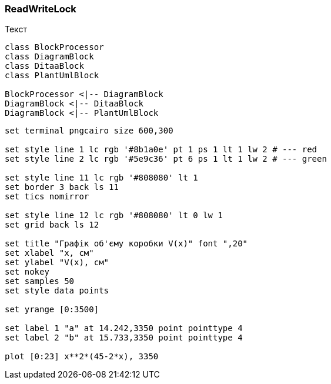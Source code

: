=== ReadWriteLock

Текст

[plantuml, target=diagram-classes, format=png]
....
class BlockProcessor
class DiagramBlock
class DitaaBlock
class PlantUmlBlock

BlockProcessor <|-- DiagramBlock
DiagramBlock <|-- DitaaBlock
DiagramBlock <|-- PlantUmlBlock
....

[gnuplot]
....
set terminal pngcairo size 600,300

set style line 1 lc rgb '#8b1a0e' pt 1 ps 1 lt 1 lw 2 # --- red
set style line 2 lc rgb '#5e9c36' pt 6 ps 1 lt 1 lw 2 # --- green

set style line 11 lc rgb '#808080' lt 1
set border 3 back ls 11
set tics nomirror

set style line 12 lc rgb '#808080' lt 0 lw 1
set grid back ls 12

set title "Графік об'єму коробки V(x)" font ",20"
set xlabel "x, см"
set ylabel "V(x), см"
set nokey
set samples 50
set style data points

set yrange [0:3500]

set label 1 "a" at 14.242,3350 point pointtype 4
set label 2 "b" at 15.733,3350 point pointtype 4

plot [0:23] x**2*(45-2*x), 3350
....